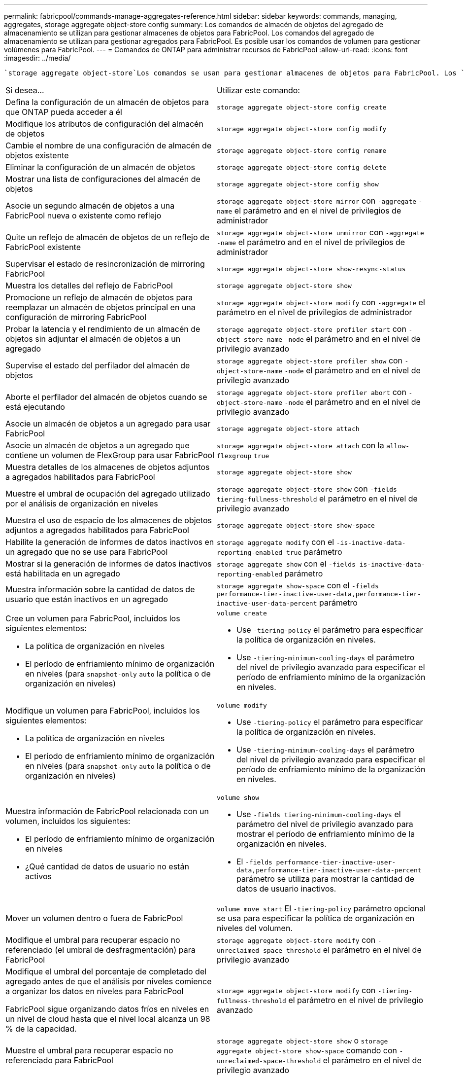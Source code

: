---
permalink: fabricpool/commands-manage-aggregates-reference.html 
sidebar: sidebar 
keywords: commands, managing, aggregates, storage aggregate object-store config 
summary: Los comandos de almacén de objetos del agregado de almacenamiento se utilizan para gestionar almacenes de objetos para FabricPool. Los comandos del agregado de almacenamiento se utilizan para gestionar agregados para FabricPool. Es posible usar los comandos de volumen para gestionar volúmenes para FabricPool. 
---
= Comandos de ONTAP para administrar recursos de FabricPool
:allow-uri-read: 
:icons: font
:imagesdir: ../media/


[role="lead"]
 `storage aggregate object-store`Los comandos se usan para gestionar almacenes de objetos para FabricPool. Los `storage aggregate` comandos se usan para gestionar agregados para FabricPool.  `volume`Los comandos se usan para gestionar volúmenes para FabricPool.

|===


| Si desea... | Utilizar este comando: 


 a| 
Defina la configuración de un almacén de objetos para que ONTAP pueda acceder a él
 a| 
`storage aggregate object-store config create`



 a| 
Modifique los atributos de configuración del almacén de objetos
 a| 
`storage aggregate object-store config modify`



 a| 
Cambie el nombre de una configuración de almacén de objetos existente
 a| 
`storage aggregate object-store config rename`



 a| 
Eliminar la configuración de un almacén de objetos
 a| 
`storage aggregate object-store config delete`



 a| 
Mostrar una lista de configuraciones del almacén de objetos
 a| 
`storage aggregate object-store config show`



 a| 
Asocie un segundo almacén de objetos a una FabricPool nueva o existente como reflejo
 a| 
`storage aggregate object-store mirror` con `-aggregate` `-name` el parámetro and en el nivel de privilegios de administrador



 a| 
Quite un reflejo de almacén de objetos de un reflejo de FabricPool existente
 a| 
`storage aggregate object-store unmirror` con `-aggregate` `-name` el parámetro and en el nivel de privilegios de administrador



 a| 
Supervisar el estado de resincronización de mirroring FabricPool
 a| 
`storage aggregate object-store show-resync-status`



 a| 
Muestra los detalles del reflejo de FabricPool
 a| 
`storage aggregate object-store show`



 a| 
Promocione un reflejo de almacén de objetos para reemplazar un almacén de objetos principal en una configuración de mirroring FabricPool
 a| 
`storage aggregate object-store modify` con `-aggregate` el parámetro en el nivel de privilegios de administrador



 a| 
Probar la latencia y el rendimiento de un almacén de objetos sin adjuntar el almacén de objetos a un agregado
 a| 
`storage aggregate object-store profiler start` con `-object-store-name` `-node` el parámetro and en el nivel de privilegio avanzado



 a| 
Supervise el estado del perfilador del almacén de objetos
 a| 
`storage aggregate object-store profiler show` con `-object-store-name` `-node` el parámetro and en el nivel de privilegio avanzado



 a| 
Aborte el perfilador del almacén de objetos cuando se está ejecutando
 a| 
`storage aggregate object-store profiler abort` con `-object-store-name` `-node` el parámetro and en el nivel de privilegio avanzado



 a| 
Asocie un almacén de objetos a un agregado para usar FabricPool
 a| 
`storage aggregate object-store attach`



 a| 
Asocie un almacén de objetos a un agregado que contiene un volumen de FlexGroup para usar FabricPool
 a| 
`storage aggregate object-store attach` con la `allow-flexgroup` `true`



 a| 
Muestra detalles de los almacenes de objetos adjuntos a agregados habilitados para FabricPool
 a| 
`storage aggregate object-store show`



 a| 
Muestre el umbral de ocupación del agregado utilizado por el análisis de organización en niveles
 a| 
`storage aggregate object-store show` con `-fields tiering-fullness-threshold` el parámetro en el nivel de privilegio avanzado



 a| 
Muestra el uso de espacio de los almacenes de objetos adjuntos a agregados habilitados para FabricPool
 a| 
`storage aggregate object-store show-space`



 a| 
Habilite la generación de informes de datos inactivos en un agregado que no se use para FabricPool
 a| 
`storage aggregate modify` con el `-is-inactive-data-reporting-enabled true` parámetro



 a| 
Mostrar si la generación de informes de datos inactivos está habilitada en un agregado
 a| 
`storage aggregate show` con el `-fields is-inactive-data-reporting-enabled` parámetro



 a| 
Muestra información sobre la cantidad de datos de usuario que están inactivos en un agregado
 a| 
`storage aggregate show-space` con el `-fields performance-tier-inactive-user-data,performance-tier-inactive-user-data-percent` parámetro



 a| 
Cree un volumen para FabricPool, incluidos los siguientes elementos:

* La política de organización en niveles
* El período de enfriamiento mínimo de organización en niveles (para `snapshot-only` `auto` la política o de organización en niveles)

 a| 
`volume create`

* Use `-tiering-policy` el parámetro para especificar la política de organización en niveles.
* Use `-tiering-minimum-cooling-days` el parámetro del nivel de privilegio avanzado para especificar el período de enfriamiento mínimo de la organización en niveles.




 a| 
Modifique un volumen para FabricPool, incluidos los siguientes elementos:

* La política de organización en niveles
* El período de enfriamiento mínimo de organización en niveles (para `snapshot-only` `auto` la política o de organización en niveles)

 a| 
`volume modify`

* Use `-tiering-policy` el parámetro para especificar la política de organización en niveles.
* Use `-tiering-minimum-cooling-days` el parámetro del nivel de privilegio avanzado para especificar el período de enfriamiento mínimo de la organización en niveles.




 a| 
Muestra información de FabricPool relacionada con un volumen, incluidos los siguientes:

* El período de enfriamiento mínimo de organización en niveles
* ¿Qué cantidad de datos de usuario no están activos

 a| 
`volume show`

* Use `-fields tiering-minimum-cooling-days` el parámetro del nivel de privilegio avanzado para mostrar el período de enfriamiento mínimo de la organización en niveles.
* El `-fields performance-tier-inactive-user-data,performance-tier-inactive-user-data-percent` parámetro se utiliza para mostrar la cantidad de datos de usuario inactivos.




 a| 
Mover un volumen dentro o fuera de FabricPool
 a| 
`volume move start` El `-tiering-policy` parámetro opcional se usa para especificar la política de organización en niveles del volumen.



 a| 
Modifique el umbral para recuperar espacio no referenciado (el umbral de desfragmentación) para FabricPool
 a| 
`storage aggregate object-store modify` con `-unreclaimed-space-threshold` el parámetro en el nivel de privilegio avanzado



 a| 
Modifique el umbral del porcentaje de completado del agregado antes de que el análisis por niveles comience a organizar los datos en niveles para FabricPool

FabricPool sigue organizando datos fríos en niveles en un nivel de cloud hasta que el nivel local alcanza un 98 % de la capacidad.
 a| 
`storage aggregate object-store modify` con `-tiering-fullness-threshold` el parámetro en el nivel de privilegio avanzado



 a| 
Muestre el umbral para recuperar espacio no referenciado para FabricPool
 a| 
`storage aggregate object-store show` o `storage aggregate object-store show-space` comando con `-unreclaimed-space-threshold` el parámetro en el nivel de privilegio avanzado

|===
.Información relacionada
* link:https://docs.netapp.com/us-en/ontap-cli/storage-aggregate-modify.html["modificar agregado de almacenamiento"^]

